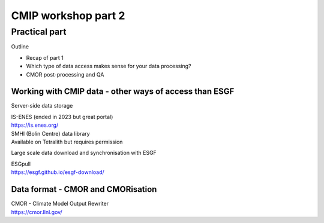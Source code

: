 .. _part2:

CMIP workshop part 2
===============================

Practical part
++++++++++++

Outline

* Recap of part 1
* Which type of data access makes sense for your data processing?
* CMOR post-processing and QA

Working with CMIP data - other ways of access than ESGF
----------------

Server-side data storage

| IS-ENES (ended in 2023 but great portal)
| https://is.enes.org/

| SMHI (Bolin Centre) data library
| Available on Tetralith but requires permission

Large scale data download and synchronisation with ESGF

| ESGpull
| https://esgf.github.io/esgf-download/

Data format - CMOR and CMORisation
----------------

| CMOR - Climate Model Output Rewriter
| https://cmor.llnl.gov/



